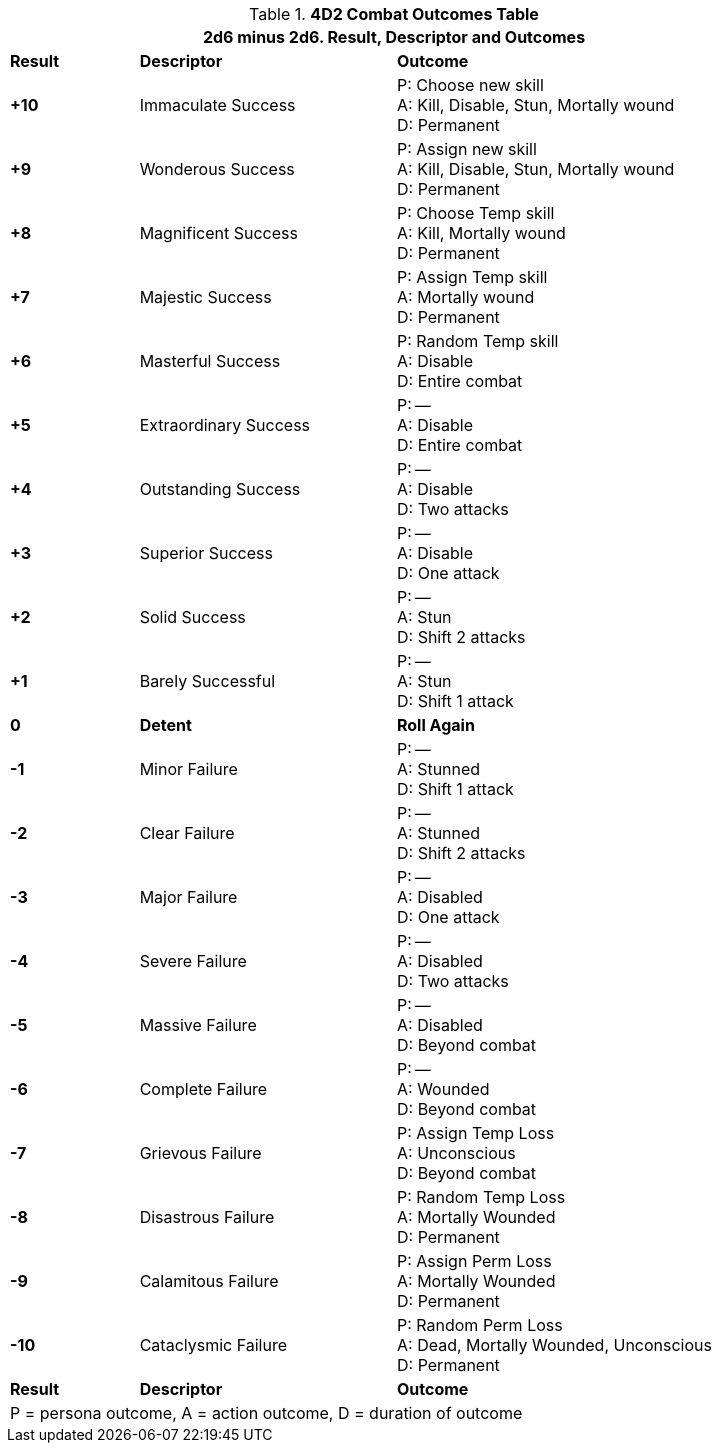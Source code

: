 // Four Dee Two Persona Result
.*4D2 Combat Outcomes Table*
[width="90%",cols="^1,2,3", stripes="even"]
|===
3+<|2d6 minus 2d6. Result, Descriptor and Outcomes  

s|Result
s|Descriptor
s|Outcome

s|+10
|Immaculate Success
|P: Choose new skill +
A: Kill, Disable, Stun, Mortally wound +
D: Permanent

s|+9
|Wonderous Success
|P: Assign new skill +
A: Kill, Disable, Stun, Mortally wound +
D: Permanent

s|+8
|Magnificent Success
|P: Choose Temp skill +
A: Kill, Mortally wound +
D: Permanent

s|+7
|Majestic Success
|P: Assign Temp skill +
A: Mortally wound +
D: Permanent


s|+6
|Masterful Success
|P: Random Temp skill +
A: Disable +
D: Entire combat


s|+5
|Extraordinary Success
|P: --  +
A: Disable  +
D: Entire combat

s|+4
|Outstanding Success
|P: --  +
A: Disable +
D: Two attacks

s|+3
|Superior Success
|P: --  +
A: Disable   +
D: One attack

s|+2
|Solid Success
|P: --  +
A: Stun   +
D: Shift 2 attacks

s|+1
|Barely Successful
|P: --  +
A: Stun   +
D: Shift 1 attack

s|0
s|Detent
s|Roll Again

s|-1
|Minor Failure
|P: --  +
A: Stunned   +
D: Shift 1 attack

s|-2
|Clear Failure
|P: --  +
A: Stunned   +
D: Shift 2 attacks

s|-3
|Major Failure
|P: --  +
A: Disabled   +
D: One attack

s|-4
|Severe Failure
|P: --  +
A: Disabled +
D: Two attacks

s|-5
|Massive Failure
|P: --  +
A: Disabled  +
D: Beyond combat

s|-6
|Complete Failure
|P: --  +
A: Wounded +
D: Beyond combat

s|-7
|Grievous Failure
|P: Assign Temp Loss  +
A: Unconscious +
D: Beyond combat

s|-8
|Disastrous Failure
|P: Random Temp Loss  +
A: Mortally Wounded +
D: Permanent

s|-9
|Calamitous Failure
|P: Assign Perm Loss  +
A: Mortally Wounded +
D: Permanent

s|-10
|Cataclysmic Failure
|P: Random Perm Loss  +
A: Dead, Mortally Wounded, Unconscious +
D: Permanent

s|Result
s|Descriptor
s|Outcome

3+<| P = persona outcome, A = action outcome, D = duration of outcome
|===
